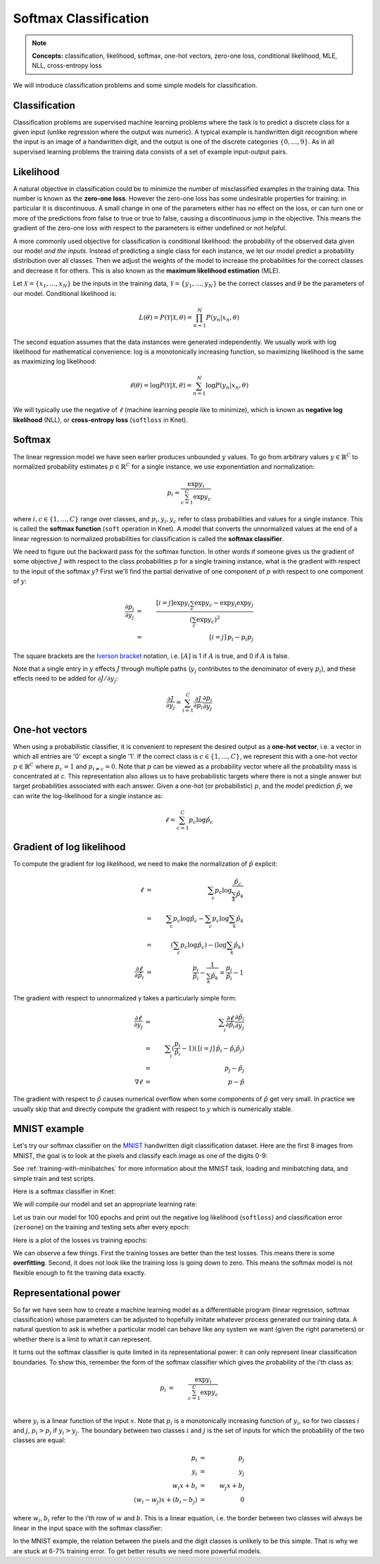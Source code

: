 **********************
Softmax Classification
**********************

.. note::

   **Concepts:** classification, likelihood, softmax, one-hot vectors,
   zero-one loss, conditional likelihood, MLE, NLL, cross-entropy loss

We will introduce classification problems and some simple models for
classification.

Classification
--------------

Classification problems are supervised machine learning problems where
the task is to predict a discrete class for a given input (unlike
regression where the output was numeric).  A typical example is
handwritten digit recognition where the input is an image of a
handwritten digit, and the output is one of the discrete categories
:math:`\{0, \ldots, 9\}`.  As in all supervised learning problems the
training data consists of a set of example input-output pairs.

Likelihood
----------

A natural objective in classification could be to minimize the number
of misclassified examples in the training data.  This number is known
as the **zero-one loss**.  However the zero-one loss has some
undesirable properties for training: in particular it is
discontinuous.  A small change in one of the parameters either has no
effect on the loss, or can turn one or more of the predictions from
false to true or true to false, causing a discontinuous jump in the
objective.  This means the gradient of the zero-one loss with respect
to the parameters is either undefined or not helpful.

A more commonly used objective for classification is conditional
likelihood: the probability of the observed data given our model *and
the inputs*.  Instead of predicting a single class for each instance,
we let our model predict a probability distribution over all classes.
Then we adjust the weights of the model to increase the probabilities
for the correct classes and decrease it for others.  This is also
known as the **maximum likelihood estimation** (MLE).

Let :math:`\mathcal{X}=\{x_1,\ldots,x_N\}` be the inputs in the
training data, :math:`\mathcal{Y}=\{y_1,\ldots,y_N\}` be the correct
classes and :math:`\theta` be the parameters of our model.
Conditional likelihood is:

.. math::

   L(\theta) = P(\mathcal{Y}|\mathcal{X},\theta) 
   = \prod_{n=1}^N P(y_n|x_n,\theta)

The second equation assumes that the data instances were generated
independently.  We usually work with log likelihood for mathematical
convenience: log is a monotonically increasing function, so maximizing
likelihood is the same as maximizing log likelihood:

.. math::

   \ell(\theta) = \log P(\mathcal{Y}|\mathcal{X},\theta) 
   = \sum_{n=1}^N \log P(y_n|x_n,\theta)

We will typically use the negative of :math:`\ell` (machine learning
people like to minimize), which is known as **negative log
likelihood** (NLL), or **cross-entropy loss** (``softloss`` in Knet).

Softmax
-------

The linear regression model we have seen earlier produces unbounded
:math:`y` values.  To go from arbitrary values
:math:`y\in\mathbb{R}^C` to normalized probability estimates
:math:`p\in\mathbb{R}^C` for a single instance, we use exponentiation
and normalization:

.. math::

   p_i = \frac{\exp y_i}{\sum_{c=1}^C \exp y_c}

where :math:`i,c\in\{1,\ldots,C\}` range over classes, and :math:`p_i,
y_i, y_c` refer to class probabilities and values for a single instance.
This is called the **softmax function** (``soft`` operation in Knet).
A model that converts the unnormalized values at the end of a linear
regression to normalized probabilities for classification is called
the **softmax classifier**.

We need to figure out the backward pass for the softmax function.  In
other words if someone gives us the gradient of some objective
:math:`J` with respect to the class probabilities :math:`p` for a
single training instance, what is the gradient with respect to the
input of the softmax :math:`y`?  First we'll find the partial
derivative of one component of :math:`p` with respect to one component
of :math:`y`:

.. math::

   \frac{\partial p_i}{\partial y_j}
   &=& \frac{[i=j] \exp y_i \sum_c \exp y_c - \exp y_i \exp y_j}
            {(\sum_c \exp y_c)^2} \\
   &=& \,[i=j]\, p_i - p_i p_j

The square brackets are the `Iverson bracket`_ notation,
i.e. :math:`[A]` is 1 if :math:`A` is true, and 0 if :math:`A` is
false.  

.. _Iverson bracket: https://en.wikipedia.org/wiki/Iverson_bracket

Note that a single entry in :math:`y` effects :math:`J` through
multiple paths (:math:`y_j` contributes to the denominator of every
:math:`p_i`), and these effects need to be added for :math:`\partial
J/\partial y_j`:

.. math::

   \frac{\partial J}{\partial y_j}
   = \sum_{i=1}^C \frac{\partial J}{\partial p_i}
   \frac{\partial p_i}{\partial y_j}


One-hot vectors
---------------

When using a probabilistic classifier, it is convenient to represent
the desired output as a **one-hot vector**, i.e. a vector in which all
entries are '0' except a single '1'.  If the correct class is
:math:`c\in\{1,\ldots,C\}`, we represent this with a one-hot vector
:math:`p\in\mathbb{R}^C` where :math:`p_c = 1` and :math:`p_{i\neq c}
= 0`.  Note that :math:`p` can be viewed as a probability vector where
all the probability mass is concentrated at `c`.  This representation
also allows us to have probabilistic targets where there is not a
single answer but target probabilities associated with each answer.
Given a one-hot (or probabilistic) :math:`p`, and the model prediction
:math:`\hat{p}`, we can write the log-likelihood for a single instance
as:

.. math::

   \ell = \sum_{c=1}^C p_c \log \hat{p}_c


Gradient of log likelihood
--------------------------

To compute the gradient for log likelihood, we need to make the
normalization of :math:`\hat{p}` explicit:

.. math::

   \ell &=& \sum_c p_c \log \frac{\hat{p}_c}{\sum_k\hat{p}_k} \\
   &=& \sum_c p_c \log{\hat{p}_c} - \sum_c p_c \log \sum_k\hat{p}_k \\
   &=& (\sum_c p_c \log{\hat{p}_c}) - (\log \sum_k\hat{p}_k) \\
   \frac{\partial \ell}{\partial \hat{p}_i} &=&
   \frac{p_i}{\hat{p}_i} - \frac{1}{\sum_k\hat{p}_k}
   = \frac{p_i}{\hat{p}_i} - 1

The gradient with respect to unnormalized y takes a particularly
simple form:

.. math::

   \frac{\partial\ell}{\partial y_j}
   &=& \sum_i \frac{\partial\ell}{\partial \hat{p}_i}
   \frac{\partial \hat{p}_i}{\partial y_j} \\
   &=& \sum_i (\frac{p_i}{\hat{p}_i} - 1)(\,[i=j]\, \hat{p}_i - \hat{p}_i \hat{p}_j) \\
   &=& \, p_j - \hat{p}_j \\
   \nabla\ell &=& \, p - \hat{p}

The gradient with respect to :math:`\hat{p}` causes numerical overflow
when some components of :math:`\hat{p}` get very small.  In practice
we usually skip that and directly compute the gradient with respect to
:math:`y` which is numerically stable.

MNIST example
-------------

.. _MNIST: http://yann.lecun.com/exdb/mnist

Let's try our softmax classifier on the MNIST_ handwritten digit
classification dataset.  Here are the first 8 images from MNIST, the goal is
to look at the pixels and classify each image as one of the digits
0-9:

.. image:: images/firsteightimages.jpg

See :ref:`training-with-minibatches` for more information about the
MNIST task, loading and minibatching data, and simple train and test
scripts.

Here is a softmax classifier in Knet:

.. testcode::

    @knet function mnist_softmax(x)
        w = par(init=Gaussian(0,0.001), dims=(10,28*28))
        b = par(init=Constant(0), dims=(10,1))
        y = w * x + b
        return soft(y)
    end

.. testoutput:: :hide:

   ...

We will compile our model and set an appropriate learning rate:

.. doctest::

    julia> model = compile(:mnist_softmax);
    julia> setp(model; lr=0.15);

Let us train our model for 100 epochs and print out the negative log
likelihood (``softloss``) and classification error (``zeroone``) on
the training and testing sets after every epoch:

.. testcode::

    for epoch=1:nepochs
        train(model, dtrn, softloss)
        @printf("epoch:%d softloss:%g/%g zeroone:%g/%g\n", epoch,
                test(model, dtrn, softloss),
                test(model, dtst, softloss),
                test(model, dtrn, zeroone),
                test(model, dtst, zeroone))
    end

.. testoutput::

   epoch:1 softloss:0.359311/0.342333 zeroone:0.103033/0.094
   epoch:2 softloss:0.32429/0.311829 zeroone:0.0924667/0.088
   ...
   epoch:99 softloss:0.238815/0.270058 zeroone:0.0668667/0.0763
   epoch:100 softloss:0.238695/0.270091 zeroone:0.0668333/0.0762

Here is a plot of the losses vs training epochs:

.. image:: images/mnist_softmax.png

We can observe a few things.  First the training losses are better
than the test losses.  This means there is some **overfitting**.
Second, it does not look like the training loss is going down to zero.
This means the softmax model is not flexible enough to fit the
training data exactly.

Representational power
----------------------

So far we have seen how to create a machine learning model as a
differentiable program (linear regression, softmax classification)
whose parameters can be adjusted to hopefully imitate whatever process
generated our training data.  A natural question to ask is whether a
particular model can behave like any system we want (given the right
parameters) or whether there is a limit to what it can represent.


It turns out the softmax classifier is quite limited in its
representational power: it can only represent linear classification
boundaries.  To show this, remember the form of the softmax classifier
which gives the probability of the i'th class as:

.. math::

   p_i &=& \frac{\exp y_i}{\sum_{c=1}^C \exp y_c} \\

where :math:`y_i` is a linear function of the input :math:`x`.  Note
that :math:`p_i` is a monotonically increasing function of
:math:`y_i`, so for two classes :math:`i` and :math:`j`, :math:`p_i >
p_j` if :math:`y_i > y_j`.  The boundary between two classes :math:`i`
and :math:`j` is the set of inputs for which the probability of the
two classes are equal:

.. math::

   p_i &=& p_j \\
   y_i &=& y_j \\
   w_i x + b_i &=& w_j x + b_j \\
   (w_i - w_j) x + (b_i - b_j) &=& 0

where :math:`w_i, b_i` refer to the i'th row of :math:`w` and
:math:`b`. This is a linear equation, i.e. the border between two
classes will always be linear in the input space with the softmax
classifier:

.. image:: images/linear-boundary.png

In the MNIST example, the relation between the pixels and the digit
classes is unlikely to be this simple.  That is why we are stuck at
6-7% training error.  To get better results we need more powerful
models.
